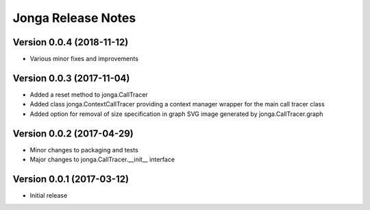 ====================
Jonga Release Notes
====================


Version 0.0.4   (2018-11-12)
----------------------------

- Various minor fixes and improvements


Version 0.0.3   (2017-11-04)
----------------------------

- Added a reset method to jonga.CallTracer
- Added class jonga.ContextCallTracer providing a context manager wrapper
  for the main call tracer class
- Added option for removal of size specification in graph SVG image
  generated by jonga.CallTracer.graph


Version 0.0.2   (2017-04-29)
----------------------------

- Minor changes to packaging and tests
- Major changes to jonga.CallTracer.__init__ interface


Version 0.0.1   (2017-03-12)
----------------------------

- Initial release
